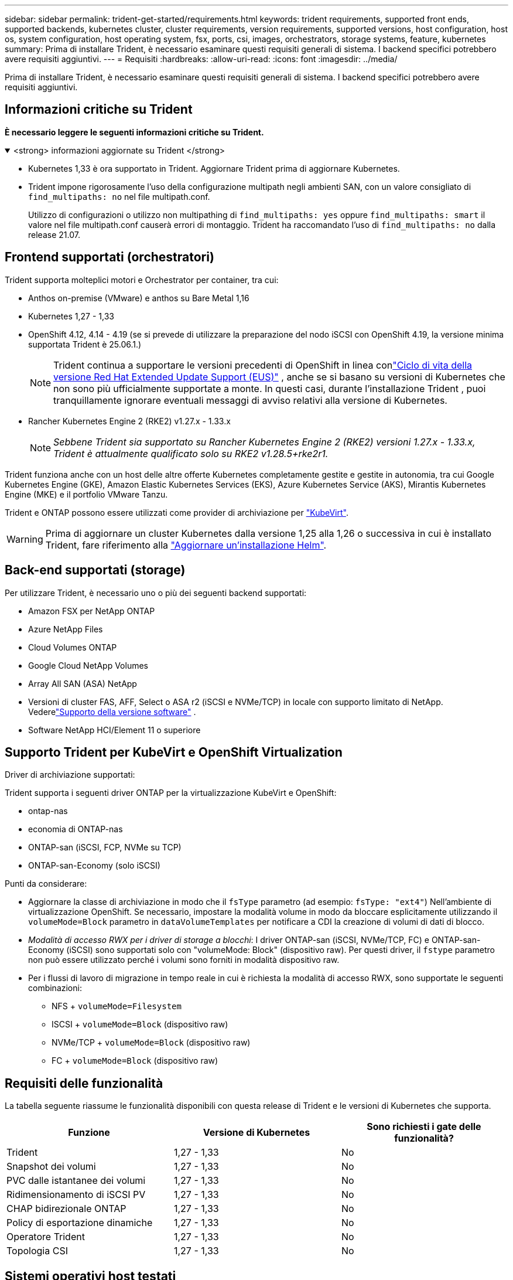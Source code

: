 ---
sidebar: sidebar 
permalink: trident-get-started/requirements.html 
keywords: trident requirements, supported front ends, supported backends, kubernetes cluster, cluster requirements, version requirements, supported versions, host configuration, host os, system configuration, host operating system, fsx, ports, csi, images, orchestrators, storage systems, feature, kubernetes 
summary: Prima di installare Trident, è necessario esaminare questi requisiti generali di sistema. I backend specifici potrebbero avere requisiti aggiuntivi. 
---
= Requisiti
:hardbreaks:
:allow-uri-read: 
:icons: font
:imagesdir: ../media/


[role="lead"]
Prima di installare Trident, è necessario esaminare questi requisiti generali di sistema. I backend specifici potrebbero avere requisiti aggiuntivi.



== Informazioni critiche su Trident

*È necessario leggere le seguenti informazioni critiche su Trident.*

.<strong> informazioni aggiornate su Trident </strong>
[%collapsible%open]
====
[]
=====
* Kubernetes 1,33 è ora supportato in Trident. Aggiornare Trident prima di aggiornare Kubernetes.
* Trident impone rigorosamente l'uso della configurazione multipath negli ambienti SAN, con un valore consigliato di `find_multipaths: no` nel file multipath.conf.
+
Utilizzo di configurazioni o utilizzo non multipathing di `find_multipaths: yes` oppure `find_multipaths: smart` il valore nel file multipath.conf causerà errori di montaggio. Trident ha raccomandato l'uso di `find_multipaths: no` dalla release 21.07.



=====
====


== Frontend supportati (orchestratori)

Trident supporta molteplici motori e Orchestrator per container, tra cui:

* Anthos on-premise (VMware) e anthos su Bare Metal 1,16
* Kubernetes 1,27 - 1,33
* OpenShift 4.12, 4.14 - 4.19 (se si prevede di utilizzare la preparazione del nodo iSCSI con OpenShift 4.19, la versione minima supportata Trident è 25.06.1.)
+

NOTE: Trident continua a supportare le versioni precedenti di OpenShift in linea conlink:https://access.redhat.com/support/policy/updates/openshift["Ciclo di vita della versione Red Hat Extended Update Support (EUS)"] , anche se si basano su versioni di Kubernetes che non sono più ufficialmente supportate a monte.  In questi casi, durante l'installazione Trident , puoi tranquillamente ignorare eventuali messaggi di avviso relativi alla versione di Kubernetes.

* Rancher Kubernetes Engine 2 (RKE2) v1.27.x - 1.33.x
+

NOTE: _Sebbene Trident sia supportato su Rancher Kubernetes Engine 2 (RKE2) versioni 1.27.x - 1.33.x, Trident è attualmente qualificato solo su RKE2 v1.28.5+rke2r1._



Trident funziona anche con un host delle altre offerte Kubernetes completamente gestite e gestite in autonomia, tra cui Google Kubernetes Engine (GKE), Amazon Elastic Kubernetes Services (EKS), Azure Kubernetes Service (AKS), Mirantis Kubernetes Engine (MKE) e il portfolio VMware Tanzu.

Trident e ONTAP possono essere utilizzati come provider di archiviazione per link:https://kubevirt.io/["KubeVirt"].


WARNING: Prima di aggiornare un cluster Kubernetes dalla versione 1,25 alla 1,26 o successiva in cui è installato Trident, fare riferimento alla link:../trident-managing-k8s/upgrade-operator.html#upgrade-a-helm-installation["Aggiornare un'installazione Helm"].



== Back-end supportati (storage)

Per utilizzare Trident, è necessario uno o più dei seguenti backend supportati:

* Amazon FSX per NetApp ONTAP
* Azure NetApp Files
* Cloud Volumes ONTAP
* Google Cloud NetApp Volumes
* Array All SAN (ASA) NetApp
* Versioni di cluster FAS, AFF, Select o ASA r2 (iSCSI e NVMe/TCP) in locale con supporto limitato di NetApp. Vederelink:https://mysupport.netapp.com/site/info/version-support["Supporto della versione software"] .
* Software NetApp HCI/Element 11 o superiore




== Supporto Trident per KubeVirt e OpenShift Virtualization

.Driver di archiviazione supportati:
Trident supporta i seguenti driver ONTAP per la virtualizzazione KubeVirt e OpenShift:

* ontap-nas
* economia di ONTAP-nas
* ONTAP-san (iSCSI, FCP, NVMe su TCP)
* ONTAP-san-Economy (solo iSCSI)


.Punti da considerare:
* Aggiornare la classe di archiviazione in modo che il `fsType` parametro (ad esempio: `fsType: "ext4"`) Nell'ambiente di virtualizzazione OpenShift. Se necessario, impostare la modalità volume in modo da bloccare esplicitamente utilizzando il `volumeMode=Block` parametro in `dataVolumeTemplates` per notificare a CDI la creazione di volumi di dati di blocco.
* _Modalità di accesso RWX per i driver di storage a blocchi_: I driver ONTAP-san (iSCSI, NVMe/TCP, FC) e ONTAP-san-Economy (iSCSI) sono supportati solo con "volumeMode: Block" (dispositivo raw). Per questi driver, il `fstype` parametro non può essere utilizzato perché i volumi sono forniti in modalità dispositivo raw.
* Per i flussi di lavoro di migrazione in tempo reale in cui è richiesta la modalità di accesso RWX, sono supportate le seguenti combinazioni:
+
** NFS + `volumeMode=Filesystem`
** ISCSI + `volumeMode=Block` (dispositivo raw)
** NVMe/TCP + `volumeMode=Block` (dispositivo raw)
** FC + `volumeMode=Block` (dispositivo raw)






== Requisiti delle funzionalità

La tabella seguente riassume le funzionalità disponibili con questa release di Trident e le versioni di Kubernetes che supporta.

[cols="3"]
|===
| Funzione | Versione di Kubernetes | Sono richiesti i gate delle funzionalità? 


| Trident  a| 
1,27 - 1,33
 a| 
No



| Snapshot dei volumi  a| 
1,27 - 1,33
 a| 
No



| PVC dalle istantanee dei volumi  a| 
1,27 - 1,33
 a| 
No



| Ridimensionamento di iSCSI PV  a| 
1,27 - 1,33
 a| 
No



| CHAP bidirezionale ONTAP  a| 
1,27 - 1,33
 a| 
No



| Policy di esportazione dinamiche  a| 
1,27 - 1,33
 a| 
No



| Operatore Trident  a| 
1,27 - 1,33
 a| 
No



| Topologia CSI  a| 
1,27 - 1,33
 a| 
No

|===


== Sistemi operativi host testati

Sebbene Trident non supporti ufficialmente sistemi operativi specifici, è noto che i seguenti sistemi funzionano:

* Versioni di Red Hat Enterprise Linux CoreOS (RHCOS) supportate da OpenShift Container Platform (AMD64 e ARM64)
* RHEL 8+ (AMD64 E ARM64)
+

NOTE: NVMe/TCP richiede RHEL 9 o versione successiva.

* Ubuntu 22.04 o versione successiva (AMD64 e ARM64)
* Windows Server 2022


Per impostazione predefinita, Trident viene eseguito in un container e quindi viene eseguito su qualsiasi lavoratore Linux. Tuttavia, tali dipendenti devono essere in grado di montare i volumi forniti da Trident utilizzando il client NFS standard o l'iniziatore iSCSI, a seconda dei backend in uso.

Il `tridentctl` Utility può essere eseguita anche su una qualsiasi di queste distribuzioni di Linux.



== Configurazione dell'host

Tutti i nodi di lavoro nel cluster Kubernetes devono essere in grado di montare i volumi forniti per i pod. Per preparare i nodi di lavoro, devi installare i tool NFS, iSCSI o NVMe in base alla tua selezione di driver.

link:../trident-use/worker-node-prep.html["Preparare il nodo di lavoro"]



== Configurazione del sistema storage

Trident potrebbe richiedere modifiche a un sistema di storage prima che possa essere utilizzato da una configurazione backend.

link:../trident-use/backends.html["Configurare i backend"]



== Porte Trident

Trident richiede l'accesso a porte specifiche per la comunicazione.

link:../trident-reference/ports.html["Porte Trident"]



== Immagini container e corrispondenti versioni di Kubernetes

Per le installazioni con montaggio ad aria, l'elenco seguente è un riferimento alle immagini contenitore necessarie per installare Trident. Utilizzare il `tridentctl images` comando per verificare l'elenco delle immagini contenitore necessarie.



=== Immagini del contenitore richieste per Trident 25.06.2

[cols="2"]
|===
| Versioni di Kubernetes | Immagine container 


| v1.27.0, v1.28.0, v1.29.0, v1.30.0, v1.31.0, v1.32.0, v1.33.0  a| 
* docker.io/netapp/trident:25.06.2
* docker.io/netapp/trident-autosupport:25,06
* registry.k8s.io/sig-storage/csi-provisioner:v5,2.0
* registro.k8s.io/sig-storage/csi-attacher:v4.8.1
* registry.k8s.io/sig-storage/csi-resizer:v1.13.2
* registro.k8s.io/sig-storage/csi-snapshotter:v8.2.1
* registry.k8s.io/sig-storage/csi-node-driver-registrar:v2.13.0
* docker.io/netapp/trident-operator:25.06.2 (facoltativo)


|===


=== Immagini del contenitore richieste per Trident 25.06

[cols="2"]
|===
| Versioni di Kubernetes | Immagine container 


| v1.27.0, v1.28.0, v1.29.0, v1.30.0, v1.31.0, v1.32.0, v1.33.0  a| 
* docker.io/netapp/tridente:25.06.0
* docker.io/netapp/trident-autosupport:25,06
* registry.k8s.io/sig-storage/csi-provisioner:v5,2.0
* registro.k8s.io/sig-storage/csi-attacher:v4.8.1
* registry.k8s.io/sig-storage/csi-resizer:v1.13.2
* registro.k8s.io/sig-storage/csi-snapshotter:v8.2.1
* registry.k8s.io/sig-storage/csi-node-driver-registrar:v2.13.0
* docker.io/netapp/trident-operator:25.06.0 (opzionale)


|===
